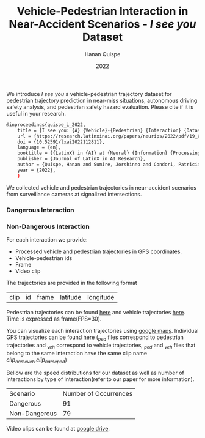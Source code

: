 #+TITLE: Vehicle-Pedestrian Interaction in Near-Accident Scenarios - /I see you/ Dataset
#+AUTHOR: Hanan Quispe
#+DATE: 2022
#+options: toc:nil

#+begin_html
<a href="https://arxiv.org/abs/2211.09342"><img src="https://img.shields.io/badge/arXiv-2211.09342-blue"></a>
#+end_html

We introduce /I see you/ a vehicle-pedestrian trajectory dataset for pedestrian trajectory prediction in near-miss situations, autonomous driving safety analysis, and pedestrian safety hazard evaluation. Please cite if it is useful in your research.

#+begin_src sh
@inproceedings{quispe_i_2022,
	title = {I see you: {A} {Vehicle}-{Pedestrian} {Interaction} {Dataset} from {Traffic} {Surveillance} {Cameras}},
	url = {https://research.latinxinai.org/papers/neurips/2022/pdf/19_CameraReady.pdf},
	doi = {10.52591/lxai2022112811},
	language = {en},
	booktitle = {{LatinX} in {AI} at {Neural} {Information} {Processing} {Systems} {Conference} 2022},
	publisher = {Journal of LatinX in AI Research},
	author = {Quispe, Hanan and Sumire, Jorshinno and Condori, Patricia and Alvarez, Edwin and Vera, Harley},
	year = {2022},
	}
#+end_src

We collected vehicle and pedestrian trajectories in near-accident scenarios from surveillance cameras at signalized intersections.

*** Dangerous Interaction
[[./images/num_AdobeExpress.gif]]

*** Non-Dangerous Interaction
[[./images/nomre2_AdobeExpress.gif]]

For each interaction we provide:
+ Processed vehicle and pedestrian trajectories in GPS coordinates.
+ Vehicle-pedestrian ids
+ Frame
+ Video clip

The trajectories are provided in the following format

| clip | id | frame | latitude | longitude |

Pedestrian trajectories can be found [[./Results/1_06_37_00_ped.csv][here]] and vehicle trajectories [[./Results/1_06_37_00_veh.csv][here]]. Time is expressed as frame(FPS=30).

You can visualize each interaction trajectories using [[https://support.google.com/mymaps/answer/3024836?hl=en&ref_topic=3024924#zippy=%2Cstep-import-info-into-the-map][google maps]]. Individual GPS trajectories can be found [[./Results/trajectories_gps/][here]] (/_ped/ files correspond to pedestrian trajectories and /_veh/ correspond to vehicle trajectories, /_ped/ and /_veh/ files that belong to the same interaction have the same clip name /clip_name_veh,clip_name_ped/)

[[./images/GPS_map.png]]

Bellow are the speed distributions for our dataset as well as number of interactions by type of interaction(refer to our paper for more information).

[[./images/stat.png]]

| Scenario      | Number of Occurrences |
| Dangerous     |                    91 |
| Non-Dangerous |                    79 |

Video clips can be found at [[https://drive.google.com/drive/folders/1UQKstqIpPMd9GshN7pEs9yFSFXN5Rwt_?usp=sharing][google drive]].
